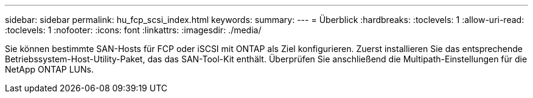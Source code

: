 ---
sidebar: sidebar 
permalink: hu_fcp_scsi_index.html 
keywords:  
summary:  
---
= Überblick
:hardbreaks:
:toclevels: 1
:allow-uri-read: 
:toclevels: 1
:nofooter: 
:icons: font
:linkattrs: 
:imagesdir: ./media/


[role="lead"]
Sie können bestimmte SAN-Hosts für FCP oder iSCSI mit ONTAP als Ziel konfigurieren. Zuerst installieren Sie das entsprechende Betriebssystem-Host-Utility-Paket, das das SAN-Tool-Kit enthält. Überprüfen Sie anschließend die Multipath-Einstellungen für die NetApp ONTAP LUNs.

